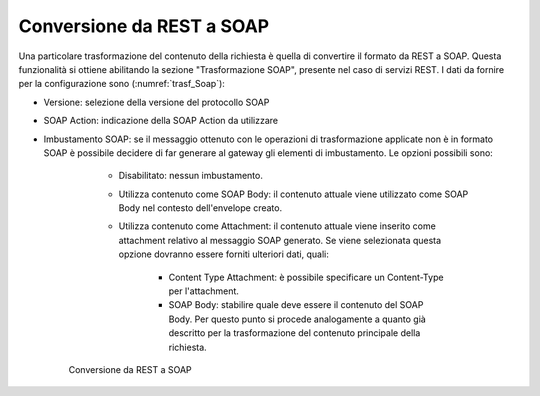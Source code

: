 Conversione da REST a SOAP
**************************

Una particolare trasformazione del contenuto della richiesta è quella di convertire il formato da REST a SOAP. Questa funzionalità si ottiene abilitando la sezione "Trasformazione SOAP", presente nel caso di servizi REST. I dati da fornire per la configurazione sono (:numref:`trasf_Soap`):

- Versione: selezione della versione del protocollo SOAP
- SOAP Action: indicazione della SOAP Action da utilizzare
- Imbustamento SOAP: se il messaggio ottenuto con le operazioni di trasformazione applicate non è in formato SOAP è possibile decidere di far generare al gateway gli elementi di imbustamento. Le opzioni possibili sono:

    - Disabilitato: nessun imbustamento.
    - Utilizza contenuto come SOAP Body: il contenuto attuale viene utilizzato come SOAP Body nel contesto dell'envelope creato.
    - Utilizza contenuto come Attachment: il contenuto attuale viene inserito come attachment relativo al messaggio SOAP generato. Se viene selezionata questa opzione dovranno essere forniti ulteriori dati, quali:

        - Content Type Attachment: è possibile specificare un Content-Type per l'attachment.
        - SOAP Body: stabilire quale deve essere il contenuto del SOAP Body. Per questo punto si procede analogamente a quanto già descritto per la trasformazione del contenuto principale della richiesta.

   .. figure:: ../../_figure_console/TrasformazioniSOAP.png
    :scale: 100%
    :align: center
    :name: trasf_Soap

    Conversione da REST a SOAP
